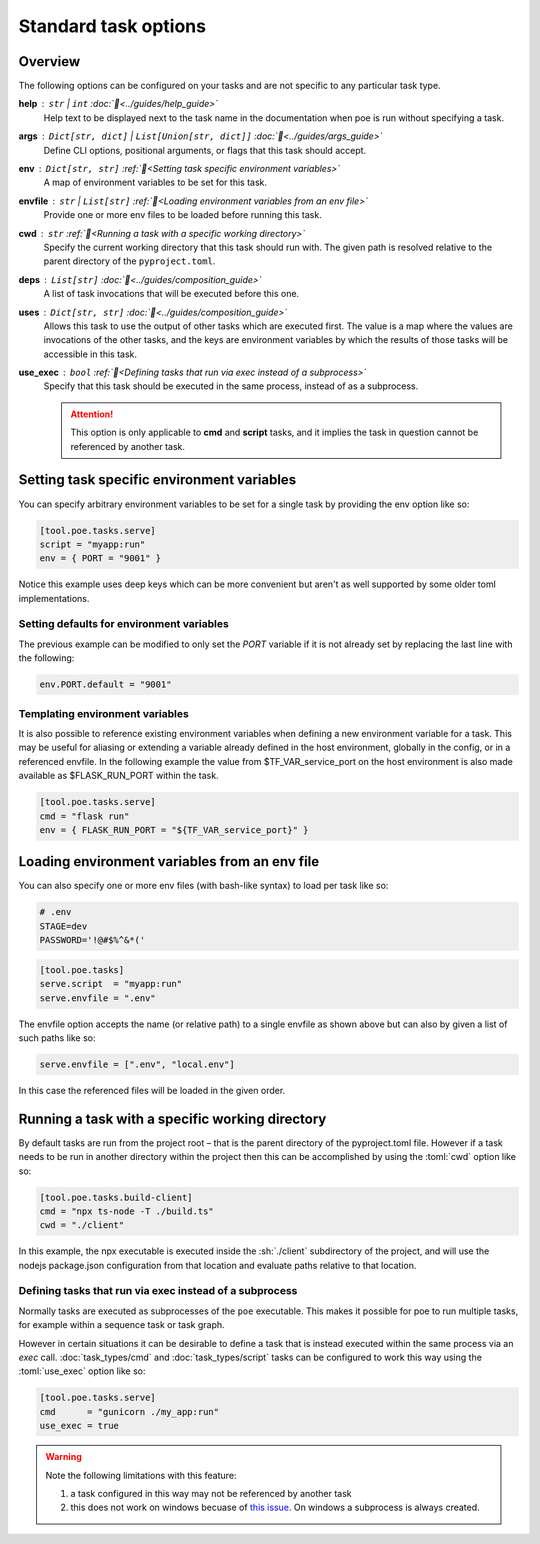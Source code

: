 Standard task options
=====================

Overview
--------

The following options can be configured on your tasks and are not specific to any particular task type.

**help** : ``str`` | ``int`` :doc:`📖<../guides/help_guide>`
  Help text to be displayed next to the task name in the documentation when poe is run without specifying a task.

**args** : ``Dict[str, dict]`` | ``List[Union[str, dict]]`` :doc:`📖<../guides/args_guide>`
  Define CLI options, positional arguments, or flags that this task should accept.

**env** :  ``Dict[str, str]`` :ref:`📖<Setting task specific environment variables>`
  A map of environment variables to be set for this task.

**envfile** :  ``str`` | ``List[str]`` :ref:`📖<Loading environment variables from an env file>`
  Provide one or more env files to be loaded before running this task.

**cwd** :  ``str`` :ref:`📖<Running a task with a specific working directory>`
  Specify the current working directory that this task should run with. The given path is resolved relative to the parent directory of the ``pyproject.toml``.

**deps** :  ``List[str]`` :doc:`📖<../guides/composition_guide>`
  A list of task invocations that will be executed before this one.

**uses** :  ``Dict[str, str]`` :doc:`📖<../guides/composition_guide>`
  Allows this task to use the output of other tasks which are executed first.
  The value is a map where the values are invocations of the other tasks, and the keys are environment variables by which the results of those tasks will be accessible in this task.

**use_exec** : ``bool`` :ref:`📖<Defining tasks that run via exec instead of a subprocess>`
  Specify that this task should be executed in the same process, instead of as a subprocess.

  .. attention::

    This option is only applicable to **cmd** and **script** tasks, and it implies the task in question cannot be referenced by another task.


Setting task specific environment variables
-------------------------------------------

You can specify arbitrary environment variables to be set for a single task by providing the env option like so:

.. code-block:: toml

    [tool.poe.tasks.serve]
    script = "myapp:run"
    env = { PORT = "9001" }

Notice this example uses deep keys which can be more convenient but aren't as well supported by some older toml implementations.


Setting defaults for environment variables
~~~~~~~~~~~~~~~~~~~~~~~~~~~~~~~~~~~~~~~~~~

The previous example can be modified to only set the `PORT` variable if it is not already set by replacing the last line with the following:

.. code-block:: toml

    env.PORT.default = "9001"


Templating environment variables
~~~~~~~~~~~~~~~~~~~~~~~~~~~~~~~~

It is also possible to reference existing environment variables when defining a new environment variable for a task. This may be useful for aliasing or extending a variable already defined in the host environment, globally in the config, or in a referenced envfile. In the following example the value from $TF_VAR_service_port on the host environment is also made available as $FLASK_RUN_PORT within the task.

.. code-block:: toml

    [tool.poe.tasks.serve]
    cmd = "flask run"
    env = { FLASK_RUN_PORT = "${TF_VAR_service_port}" }


Loading environment variables from an env file
----------------------------------------------

You can also specify one or more env files (with bash-like syntax) to load per task like so:

.. code-block:: bash

    # .env
    STAGE=dev
    PASSWORD='!@#$%^&*('

.. code-block:: toml

    [tool.poe.tasks]
    serve.script  = "myapp:run"
    serve.envfile = ".env"

The envfile option accepts the name (or relative path) to a single envfile as shown
above but can also by given a list of such paths like so:

.. code-block:: toml

    serve.envfile = [".env", "local.env"]

In this case the referenced files will be loaded in the given order.


Running a task with a specific working directory
------------------------------------------------

By default tasks are run from the project root – that is the parent directory of the pyproject.toml file. However if a task needs to be run in another directory within the project then this can be accomplished by using the :toml:`cwd` option like so:

.. code-block:: toml

    [tool.poe.tasks.build-client]
    cmd = "npx ts-node -T ./build.ts"
    cwd = "./client"

In this example, the npx executable is executed inside the :sh:`./client` subdirectory of the project, and will use the nodejs package.json configuration from that location and evaluate paths relative to that location.


Defining tasks that run via exec instead of a subprocess
~~~~~~~~~~~~~~~~~~~~~~~~~~~~~~~~~~~~~~~~~~~~~~~~~~~~~~~~

Normally tasks are executed as subprocesses of the ``poe`` executable. This makes it possible for poe to run multiple tasks, for example within a sequence task or task graph.

However in certain situations it can be desirable to define a task that is instead executed within the same process via an *exec* call. :doc:`task_types/cmd` and :doc:`task_types/script` tasks can be configured to work this way using the :toml:`use_exec` option like so:

.. code-block:: toml

    [tool.poe.tasks.serve]
    cmd      = "gunicorn ./my_app:run"
    use_exec = true

.. warning::

  Note the following limitations with this feature:

  1. a task configured in this way may not be referenced by another task
  2. this does not work on windows becuase of `this issue <https://bugs.python.org/issue19066>`_. On windows a subprocess is always created.
